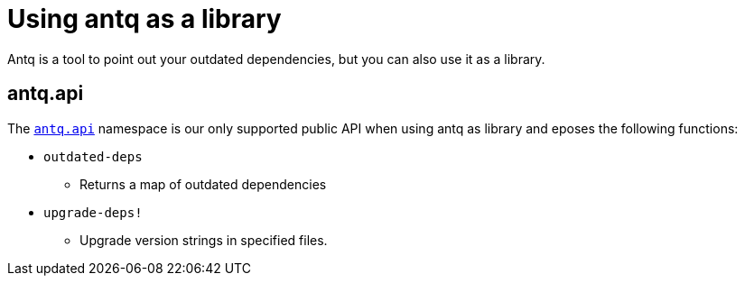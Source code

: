 = Using antq as a library

Antq is a tool to point out your outdated dependencies, but you can also use it as a library.

== antq.api

The link:https://cljdoc.org/d/com.github.liquidz/antq/CURRENT/api/antq.api[`antq.api`] namespace is our only supported public API when using antq as library and eposes the following functions:

* `outdated-deps`
** Returns a map of outdated dependencies
* `upgrade-deps!`
** Upgrade version strings in specified files.
